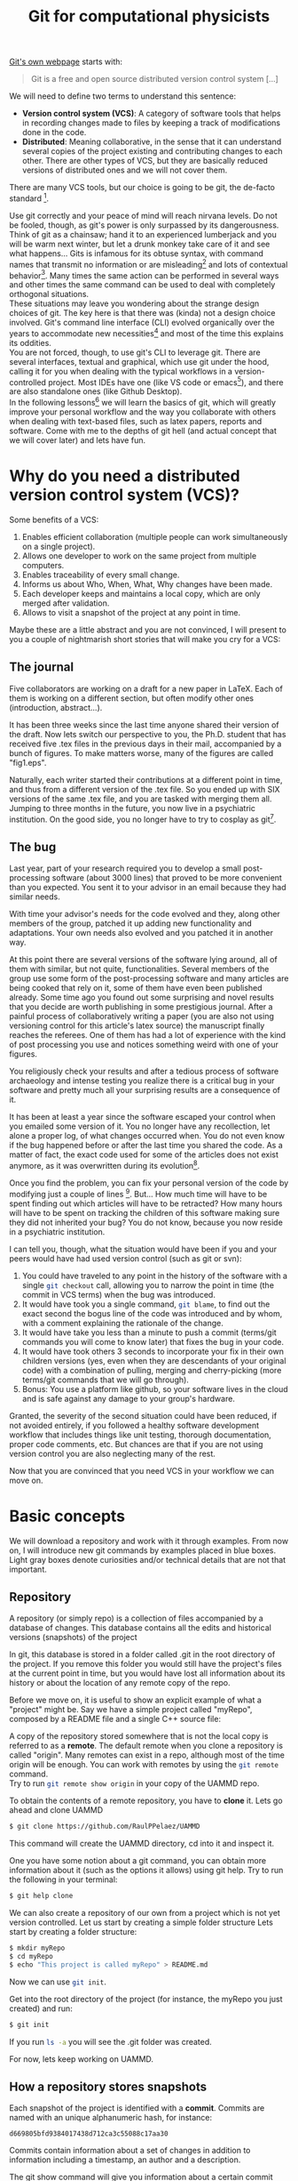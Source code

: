 # -*- mode:org; epa-file-encrypt-to: ("raul.perez@uam.es") -*-
:DRAWER:
#+OPTIONS: ^:{} toc:nil tags:nil 
#+STARTUP: hidestars indent inlineimages latexpreview content
#+FILETAGS: notes
#+LaTeX_CLASS: article
#+LaTeX_CLASS_OPTIONS: [oneside,twocolumn]
#+LATEX_HEADER: \usepackage{bm}
#+begin_comment
,#+LATEX_HEADER:\usepackage[a4paper]{geometry}
,#+LATEX_HEADER:\geometry{textheight=0.9\paperheight, textwidth=0.9\paperwidth}
#+end_comment
#+LATEX_HEADER: \usepackage{amsmath}
#+LATEX_HEADER:\usepackage{graphicx}
#+LATEX_HEADER:\usepackage{float}
#+LATEX_HEADER:\usepackage{amsmath}
#+LATEX_HEADER:\usepackage{amssymb}
#+LATEX_HEADER:\usepackage{hyperref}
#+LATEX_HEADER:\usepackage{color}
#+LATEX_HEADER:\usepackage{enumerate}
#+LATEX_HEADER:\usepackage{svg}
#+LATEX_HEADER:\usepackage{tikz}
#+latex_header: \renewcommand{\vec}[1]{\bm{#1}}
#+latex_header: \newcommand{\tens}[1]{\bm{\mathcal{#1}}}
#+latex_header: \newcommand{\oper}[1]{\mathcal{#1}}
#+latex_header: \newcommand{\kT}{k_B T}
#+latex_header: \newcommand{\fou}[1]{\widehat{#1}}
#+latex_header: \newcommand{\noise}{\widetilde{W}}
#+LATEX_HEADER:  \usepackage[framemethod=TikZ]{mdframed}
#+LATEX_HEADER: \mdfdefinestyle{codebox}{linecolor=black,middlelinewidth=0pt,outerlinewidth=1pt,roundcorner=2pt}
#+LATEX_HEADER: \mdfdefinestyle{detailbox}{linecolor=gray,middlelinewidth=0pt,outerlinewidth=1pt,roundcorner=2pt,backgroundcolor=lightgray}
#+LATEX_HEADER_EXTRA: \BeforeBeginEnvironment{minted}{\begin{mdframed}[style=codebox]}
#+LATEX_HEADER_EXTRA: \AfterEndEnvironment{minted}{\end{mdframed}}
#+LATEX_HEADER: \mdfdefinestyle{examplebox}{linecolor=blue, middlelinewidth=10pt,middlelinecolor=white,outerlinewidth=4pt,roundcorner=7pt,frametitlealignment=\centering}
#+LATEX_HEADER: \mdfdefinestyle{shellbox}{linewidth=2pt,roundcorner=10pt,backgroundcolor=lightgrey}
:END:


#+title: Git for computational physicists

[[https://git-scm.com/][Git's own webpage]] starts with: 
#+begin_quote
Git is a free and open source distributed version control system [...]
#+end_quote
We will need to define two terms to understand this sentence:
- *Version control system (VCS)*: A category of software tools that helps in recording changes made to files by keeping a track of modifications done in the code. 
- *Distributed*: Meaning collaborative, in the sense that it can understand several copies of the project existing and contributing changes to each other. There are other types of VCS, but they are basically reduced versions of distributed ones and we will not cover them.
There are many VCS tools, but our choice is going to be git, the de-facto standard [fn:: There is also subversion (svn), mercurial, ...].

Use git correctly and your peace of mind will reach nirvana levels.
Do not be fooled, though, as git's power is only surpassed by its dangerousness.
Think of git as a chainsaw; hand it to an experienced lumberjack and you will be warm next winter, but let a drunk monkey take care of it and see what happens...
Gits is infamous for its obtuse syntax, with command names that transmit no information or are misleading[fn:: src_bash[:exports code]{git cherry-pick} is an actual command.] and lots of contextual behavior[fn:: The command src_bash[:exports code]{git checkout} can do things like transport the entire project to a different point in time, delete a file, resurrect a file and more depending on the name we give it as next argument.]. Many times the same action can be performed in several ways and other times the same command can be used to deal with completely orthogonal situations.\\
These situations may leave you wondering about the strange design choices of git. The key here is that there was (kinda) not a design choice involved. Git's command line interface (CLI) evolved organically over the years to accommodate new necessities[fn:: Git was created by Linus Torvalds to version control the Linux kernel codebase.] and most of the time this explains its oddities.\\
You are not forced, though, to use git's CLI to leverage git. There are several interfaces, textual and graphical, which use git under the hood, calling it for you when dealing with the typical workflows in a version-controlled project. Most IDEs have one (like VS code or emacs[fn:: The one in emacs is called [[https://magit.vc/][magit]], and it is life-changing]), and there are also standalone ones (like Github Desktop).\\
In the following lessons[fn:: There are countless resources on git online, GitHub provides a [[https://github.com/git-guides][good one]], [[https://git-scm.com][git-scm]] is also really good.] we will learn the basics of git, which will greatly improve your personal workflow and the way you collaborate with others when dealing with text-based files, such as latex papers, reports and software.
Come with me to the depths of git hell (and actual concept that we will cover later) and lets have fun.


* Why do you need a distributed version control system (VCS)?
Some benefits of a VCS:
1. Enables efficient collaboration (multiple people can work simultaneously on a single project).
2. Allows one developer to work on the same project from multiple computers.
3. Enables traceability of every small change.
4. Informs us about Who, When, What, Why changes have been made.
5. Each developer keeps and maintains a local copy, which are only merged after validation.
6. Allows to visit a snapshot of the project at any point in time.
   
Maybe these are a little abstract and you are not convinced, I will present to you a couple of nightmarish short stories that will make you cry for a VCS:
** The journal
Five collaborators are working on a draft for a new paper in \LaTeX. Each of them is working on a different section, but often modify other ones (introduction, abstract...).
   
It has been three weeks since the last time anyone shared their version of the draft.
Now lets switch our perspective to you, the Ph.D. student that has received five .tex files in the previous days in their mail, accompanied by a bunch of figures. To make matters worse, many of the figures are called "fig1.eps".
   
Naturally, each writer started their contributions at a different point in time, and thus from a different version of the .tex file.   
So you ended up with SIX versions of the same .tex file, and you are tasked with merging them all.
Jumping to three months in the future, you now live in a psychiatric institution. On the good side, you no longer have to try to cosplay as git[fn:: Git is perfectly fine for Latex, but you could also use something like [[https://www.overleaf.com/][Overleaf]] to prevent this situation.].

** The bug   
Last year, part of your research required you to develop a small post-processing software (about 3000 lines) that proved to be more convenient than you expected. You sent it to your advisor in an email because they had similar needs.
   
With time your advisor's needs for the code evolved and they, along other members of the group, patched it up adding new functionality and adaptations. Your own needs also evolved and you patched it in another way.
   
At this point there are several versions of the software lying around, all of them with similar, but not quite, functionalities. Several members of the group use some form of the post-processing software and many articles are being cooked that rely on it, some of them have even been published already.
Some time ago you found out some surprising and novel results that you decide are worth publishing in some prestigious journal. After a painful process of collaboratively writing a paper (you are also not using versioning control for this article's latex source) the manuscript finally reaches the referees.
One of them has had a lot of experience with the kind of post processing you use and notices something weird with one of your figures.
   
You religiously check your results and after a tedious process of software archaeology and intense testing you realize there is a critical bug in your software and pretty much all your surprising results are a consequence of it.
   
It has been at least a year since the software escaped your control when you emailed some version of it. You no longer have any recollection, let alone a proper log, of what changes occurred when. You do not even know if the bug happened before or after the last time you shared the code. As a matter of fact, the exact code used for some of the articles does not exist anymore, as it was overwritten during its evolution[fn:: God forbid some hard drive failed during this time and you lost everything.].
   
Once you find the problem, you can fix your personal version of the code by modifying just a couple of lines [fn:: The vast majority of bugs I have encountered are fixed by replacing just one or two characters.]. But...
How much time will have to be spent finding out which articles will have to be retracted? How many hours will have to be spent on tracking the children of this software making sure they did not inherited your bug?
You do not know, because you now reside in a psychiatric institution.
   
I can tell you, though, what the situation would have been if you and your peers would have had used version control (such as git or svn):
1. You could have traveled to any point in the history of the software with a single src_bash[:exports code]{git checkout} call, allowing you to narrow the point in time (the commit in VCS terms) when the bug was introduced. 
2. It would have took you a single command, src_bash[:exports code]{git blame}, to find out the exact second the bogus line of the code was introduced and by whom, with a comment explaining the rationale of the change.
3. It would have take you less than a minute to push a commit (terms/git commands you will come to know later) that fixes the bug in your code.
4. It would have took others 3 seconds to incorporate your fix in their own children versions (yes, even when they are descendants of your original code) with a combination of pulling, merging and cherry-picking (more terms/git commands that we will go through).
5. Bonus: You use a platform like github, so your software lives in the cloud and is safe against any damage to your group's hardware.
Granted, the severity of the second situation could have been reduced, if not avoided entirely, if you followed a healthy software development workflow that includes things like unit testing, thorough documentation, proper code comments, etc. But chances are that if you are not using version control you are also neglecting many of the rest.

Now that you are convinced that you need VCS in your workflow we can move on.

* Basic concepts
We will download a repository and work with it through examples.
From now on, I will introduce new git commands by examples placed in blue boxes. Light gray boxes denote curiosities and/or technical details that are not that important.

** Repository
A repository (or simply repo) is a collection of files accompanied by a database of changes. This database contains all the edits and historical versions (snapshots) of the project
#+ATTR_LATEX: :options [style=detailbox]
#+begin_mdframed
In git, this database is stored in a folder called .git in the root directory of the project. If you remove this folder you would still have the project's files at the current point in time, but you would have lost all information about its history or about the location of any remote copy of the repo.
#+end_mdframed

#+begin_mdframed
Before we move on, it is useful to show an explicit example of what a "project" might be. Say we have a simple project called "myRepo", composed by a README file and a single C++ source file:
#+name: fig:repo1
#+begin_src dot :file img/repo1.png :exports results
  digraph G {
  rankdir="LR";
  bgcolor="white";
  node[color=black, shape=plain, fontcolor=black];
  edge[arrowhead=normal, color=black];
  {
   root [shape=folder, label="myRepo"]
   dotgit [shape=folder, label=".git/"]
  } 
  root->{README "main.cpp" dotgit}	
  }
#+end_src

#+ATTR_LATEX: :width 0.5\linewidth
#+RESULTS: fig:repo1
[[file:img/repo1.png]]
#+end_mdframed

A copy of the repository stored somewhere that is not the local copy is referred to as a *remote*. The default remote when you clone a repository is called "origin". Many remotes can exist in a repo, although most of the time origin will be enough.
You can work with remotes by using the src_bash[:exports code]{git remote} command.\\
Try to run src_bash[:exports code]{git remote show origin} in your copy of the UAMMD repo.

#+ATTR_LATEX: :options [style=examplebox]
#+begin_mdframed 
\mdfsubtitle{Cloning a repository}
To obtain the contents of a remote repository, you have to *clone* it.
Lets go ahead and clone UAMMD
#+begin_src bash
  $ git clone https://github.com/RaulPPelaez/UAMMD
#+end_src
This command will create the UAMMD directory, cd into it and inspect it.
#+end_mdframed
#+ATTR_LATEX: :options [style=examplebox]
#+begin_mdframed
\mdfsubtitle{Getting help from git}
One you have some notion about a git command, you can obtain more information about it (such as the options it allows) using git help.
Try to run the following in your terminal:
#+begin_src bash :exports code
  $ git help clone 
#+end_src
#+end_mdframed

We can also create a repository of our own from a project which is not yet version controlled. Let us start by creating a simple folder structure
Lets start by creating a folder structure:
#+begin_src  bash :exports code
  $ mkdir myRepo
  $ cd myRepo
  $ echo "This project is called myRepo" > README.md
#+end_src
Now we can use src_bash[:exports code]{git init}.
#+ATTR_LATEX: :options [style=examplebox]
#+begin_mdframed
\mdfsubtitle{Create a new repository}
Get into the root directory of the project (for instance, the myRepo you just created) and run:
#+begin_src bash :exports code
  $ git init
#+end_src
If you run src_bash[:exports code]{ls -a} you will see the .git folder was created.
#+end_mdframed
For now, lets keep working on UAMMD.

** How a repository stores snapshots
Each snapshot of the project is identified with a *commit*. Commits are named with an unique alphanumeric hash, for instance:
#+begin_example
d669805bfd9384017438d712ca3c55088c17aa30
#+end_example
Commits contain information about a set of changes in addition to information including a timestamp, an author and a description.

#+ATTR_LATEX: :options [style=examplebox]
#+begin_mdframed
\mdfsubtitle{Showing information about a commit}
The git show command will give you information about a certain commit given its hash.\\
Lets inspect one small commit in UAMMD (the latest at the time of writing).\\
Get into the UAMMD repo you cloned before and run:
#+begin_src bash :exports code
  $ git show 917e1942328b8d9a5af4d0221c1a6c14fff8020f
#+end_src
The command src_bash[:exports code]{git help show} will tell you of the different ways of visualizing this information.
Referring to the commit as simply 917e also works, as it is not an ambiguous (i.e. no other commit hash starts with that string). There are, however, other commits that start with just "917". See what happens if you try src_bash[:exports code]{git show 917}.
#+end_mdframed

#+ATTR_LATEX: :options [style=detailbox]
#+begin_mdframed
We can typically refer to a commit just by the first characters, since in most repositories that also constitutes an unique identifier (like "d669805"). Our tools will complain when we try to refer to a commit using an ambiguous hash (for instance if we refer to a commit with a short hash that is too short).
#+end_mdframed
#+ATTR_LATEX: :options [style=detailbox]
#+begin_mdframed
Internally, git does not store the totality of the project at every commit, rather it stores the first version of the project and then a list of changes that take from one commit to the next.
#+end_mdframed
We can thus represent the history of a repository using a list of connected nodes (representing commits):

#+begin_src dot :file img/graph1.svg :exports results
  digraph G {
  rankdir="LR";
  bgcolor="white";
  node[width=0.15, height=0.15, shape=circle, color=black, fontcolor=black];
  edge[weight=2, arrowhead=normal, color=black];
  subgraph A{
  1 -> 2 -> 3 -> 4 -> 5;
  }
  subgraph B{
  rank="same"
  edge[weight=2, arrowhead=no, color=black];
  HEAD[shape=box]
  HEAD ->5;
  }
  }
#+end_src

#+NAME: fig:graph1
#+CAPTION: Each number represents the hash of a particular commit. Being 1 the first commit and 5 the current one (the HEAD).
#+RESULTS:
[[file:img/graph.svg]]


A repo allows accessing a list with all the commits since its creation. We can use the src_bash[:exports code]{git log} command to navigate it.

#+ATTR_LATEX: :options [style=examplebox]
#+begin_mdframed
\mdfsubtitle{Inspecting a repo's commit history}
The src_bash[:exports code]{git log} command is used to navigate a repositorie's commit history.\\
Get into the UAMMD repo you cloned before and run:
#+begin_src bash :exports code
  $ git log
#+end_src
Maybe the default shows too much information. Play around with the help command now. For instance, try:
#+begin_src bash :exports code
  $ git log --graph --oneline
#+end_src
which shows only a short hash and the first line of the description for each commit.
The view you get is equivalent to the representation in figure [[fig:graph1]].
#+end_mdframed
The *HEAD* commit is an alias for the current commit the repository is pointing to. You can use HEAD wherever a commit's hash would be valid (commands like "show", "checkout", etc). You can use HEAD to refer to commits relative to the current one by using $\mathtt{\sim}$ , for instance HEAD$\mathtt{\sim}$ 1 refers to the commit just before the current one.\\
Notice that src_bash[:exports code]{git log} marks the current commit as HEAD.\\
With these tools you can glance at the history of a repo. You have the ability to know when changes happened, what the changes where and who did them. However, the repo is still sitting at the latest commit, the one you got when you ran src_bash[:exports code]{git clone}.

Besides showing the information for a commit, with git we are capable of visiting the state of the repository just after the application of it. We use the src_bash[:exports code]{git checkout} command for that.

#+ATTR_LATEX: :options [style=examplebox]
#+begin_mdframed
\mdfsubtitle{Visiting a commit}
The src_bash[:exports code]{git checkout} command can be used to take the repo to the state it was just after the application of a certain commit.\\
Get into the UAMMD repo you cloned before and use the log command to choose a particular commit, for instance 61a299, then run:
#+begin_src bash :exports code
  $ git checkout 61a299
#+end_src
You will probably see git warning you about being in a "detached HEAD state". This is related to branches, a concept we have not discussed yet. Ignore it for now.\\
See where HEAD is pointing now by using git log.
Try to go to the previous commit using
#+begin_src bash :exports code
  $ git checkout HEAD~1
#+end_src
Look for HEAD in git log again. You will end up with something like:
#+begin_src dot :file img/graph2.svg :exports results
     digraph G {
     rankdir="LR";
     bgcolor="white";
     node[width=3, height=3, shape=circle, color=black, fontcolor=black];
     edge[weight=2, arrowhead=normal, color=black];
     subgraph A{
     "..." -> "694c" [style=dashed]
     "694c" -> b1ebf -> "61a29" -> "84eae";
     }
     subgraph B{
     rank="same"
     edge[arrowhead=none, color=black];
     HEAD[shape=box, height=2]
     HEAD->b1ebf;
     }
     }
#+end_src

#+NAME: fig:graph2
#+RESULTS:
[[file:img/graph2.svg]]

#+end_mdframed
You will notice that once you checkout a commit git will always complain about being in a "detached HEAD", even if you go back to the original commit. Detached here refers to a branch, in other words your repo is now "detached from any branch". To understand what this means we need to talk about branches.

But before we go to branches, we are still lacking the power to modify the repository by adding a commit ourselves. Lets talk about that.
** Creating commits

We are going to introduce some change to the repository we created before and append a new commit to it. Go back to the myRepo directory, where we created a file called README.md.
Creating a commit has two steps:
1. Make git aware of the changes (creating or deleting a file is a change). We use the add command for this.
2. Pack the changes into a commit. We use the commit command for this.
When we want to upload some new commits to a remote more steps are required, but for the moment our new repo has no remotes.\\
First, lets ask git about the current status of the repo.
#+ATTR_LATEX: :options [style=examplebox]
#+begin_mdframed
\mdfsubtitle{Querying the current status of the repo}
The status command will prompt useful information about the current state of the repo, such as the current commit, the modified files or the current branch.
It will also tell us if there is currently some kind of inconsistency in the repository
#+begin_src bash :exports code
  $ git status
#+end_src
There are a lot of ways to customize how status feeds you its information, try the help command!\\
Pay close attention to the status output, git is very informative and its advise on how to proceed is usually really good.
#+end_mdframed

Try to run git status in the newly created repo. It will tell you that:
- You are in the branch called "master".
- There are no commits in this repo.
- There are *Untracked* files.

*** Types of file in a repository 
Inside the folder structure of a repository a given file can be either *tracked* (meaning that git is aware of its existence) or *untracked* (a file that is not part of the repository, not handled by git).\\
When a tracked file is modified git will recognize it, opening a new distinction. Changes to a tracked file can be either *staged* or *unstaged*. In other words, whether git acknowledges the changes or not.
An untracked file is made tracked in the same way that an unstaged change is made staged, by using the src_bash[:exports code]{git add} command.

#+ATTR_LATEX: :options [style=examplebox]
#+begin_mdframed
\mdfsubtitle{Staging changes}
Making git aware of a new file (untracked file) or of changes to an existing file (staging) is done with the add command:
#+begin_src bash :exports code
  $ git add [files]
#+end_src
Sometimes you may want to stage only a portion of a modified file, you can pass the -p option to add, which will prompt you with the modified parts of the file and ask you which of them you want to stage.
#+end_mdframed

#+ATTR_LATEX: :options [style=detailbox]
#+begin_mdframed
There are files that you typically do not want to include in repos, but tend to pollute the folder. For instance, temporal UNIX files that end in \tilde or latex temporal files.\\
A file called .gitignore in the root of the project will be interpreted by git as a list of rules to ignore. See the one in UAMMD as an example.
#+end_mdframed


#+ATTR_LATEX: :options [style=examplebox]
#+begin_mdframed
\mdfsubtitle{Telling git who you are}
Git will ask you for your name and email to sign you commits. You can do so with the following commands:
#+begin_src bash :exports code
  $ git config --global user.name "John Doe"
  $ git config --global user.email johndoe@example.com
#+end_src
#+end_mdframed

*** Packing changes into a commit

Try to add the README.md file in your new repo and run git status. You will see that the file, which was previously red and marked as untracked is now green under the section "Changes to be committed". So lets create a commit with the changes.

#+ATTR_LATEX: :options [style=examplebox]
#+begin_mdframed
\mdfsubtitle{Commiting staged changes}
We pack changes into a commit using the commit command:
#+begin_src bash :exports code
  $ git commit
#+end_src
If you run it like that you will be prompted with an editor showing you what the changes are and asking for a message describing the changes.
Alternatively you can pass the -m flag to include this message automatically.
#+begin_src bash :exports code
  $ git commit -m "Description of the changes"
#+end_src
New commits are placed after HEAD, which is subsequently moved to the new commit.
#+end_mdframed

After doing so you can try to run status and log.


** Branches

The picture of a repository as a concatenated series of commits (that you now know how to play around with) is already quite powerful as a means of bug detecting or tracking history. However, this construct is not that useful when two persons are working asynchronously on the same repo, or when you want to develop some functionality and test it before adding it to the project.\\
Branches allow the repo's history to be split in two at a commit. It is also possible to merge two branches into one.
The principal branch of a repository is typically called "master" or "main". When a remote is present git understands the local and remote versions as two different branches (for instance, master and remotes/origin/master).

#+begin_src dot :file img/graphbranch.svg :exports results
        digraph G {
      rankdir="LR";
      bgcolor="white";
      node[width=0.15, height=0.15, shape=circle, color=black, fontcolor=black];
      edge[weight=2, arrowhead=normal, color=black];
    node[group=main];
            master[shape=none]
      1 -> 2 -> 3 -> 4 -> 5;
      5-> master[arrowhead=none];
        node[group=branch];
        other[shape=none];
      3 -> 6 -> 7;
      7-> other[arrowhead=none];

      }
#+end_src

#+NAME: fig:graphbranch
#+CAPTION: The master branch has been split at the commit 3, starting another branch called "other".
#+RESULTS:
[[file:img/graphbranch.svg]]

#+ATTR_LATEX: :options [style=examplebox]
#+begin_mdframed
\mdfsubtitle{Listing branches in a repo}
The git branch command can be used to list branches
#+begin_src bash :exports code
  $ git branch -a
#+end_src
Try it in UAMMD, you will see that the current branch is marked in green while all the other ones are called something like "remotes/origin/name" in red. As we discussed, git treats remote branches as different from the local copies, even if they point to the same commit (there is no issue in several branches being on the same commit). When you switch to an existing branch for the first time it will appear in the branch list without the "remotes/origin" part.
\mdfsubtitle{Deleting a branch}
Confusingly enough, the branch command cannot be used to create a new branch, but it is used to delete one.
#+begin_src bash :exports code
  $ git branch -d name
#+end_src
#+end_mdframed

#+ATTR_LATEX: :options [style=examplebox]
#+begin_mdframed
\mdfsubtitle{Switch to another branch}
To switch to a branch that already exist, simply use checkout.
#+begin_src bash :exports code
  $ git checkout name
#+end_src
Note that if you have unstaged changes that would be overwritten by the change of branch git will complain, advising you to either discard them or commit them.
#+end_mdframed

#+ATTR_LATEX: :options [style=examplebox]
#+begin_mdframed
\mdfsubtitle{Creating a new branch}
To create a new branch called "name" you start by traveling to the commit/branch you want to split from and use the checkout command as:
#+begin_src bash :exports code
  $ git checkout -b [name]
#+end_src
This creates a new branch and takes the repo to it (placing HEAD at it), so that any new commits will go into the new branch.
#+end_mdframed

Lets imagine that you have cloned a repo of yours and added some commits to the master branch. In doing so your your master branch has commits that the branch remotes/origin/master does not have, leaving you in a situation similar to figure [[fig:graphbranchmaster]].

#+begin_src dot :file img/graphbranchmaster.png :exports results
      digraph G {
    rankdir="LR";
    bgcolor="white";
    node[width=0.15, height=0.15, shape=circle, color=black, fontcolor=black];
    edge[weight=2, arrowhead=normal, color=black];
  node[group=main];
          master[shape=none, label="remotes/origin/master"]
    1 -> 2 -> 3;
    3-> master[arrowhead=none];
      node[group=branch];
      other[shape=none, label="master"];
      {rank=same; 3;4;}
    3 -> 4->5;
    5-> other[arrowhead=none];

    }
#+end_src

#+NAME: fig:graphbranchmaster
#+CAPTION: The master branch has evolved past the remotes/origin/master one.
#+RESULTS:
[[file:img/graphbranchmaster.png]]

In order to reproduce this situation we need to first create a remote version of our repo and then add it as a remote in our local version. For that, we will have to:
1. Set up an account at [[https://github.com/signup?ref_cta=Sign+up&ref_loc=header+logged+out&ref_page=%2F&source=header-home][GitHub]].
2. Create a new repository in GitHub (see instructions [[https://docs.github.com/en/get-started/quickstart/create-a-repo][here]]). Choose a public repository and "Initialize from an already existing repository".
3. Add the new remote to your local repo.
4. Push your local branch to the new remote

#+ATTR_LATEX: :options [style=examplebox]
#+begin_mdframed
\mdfsubtitle{Adding a remote to a local copy of a repo}
We will add a new remote called "origin" to a local copy of a repository. Note that you will typically only need to do this when creating a new repository, as cloning sets up the origin remote automatically. It is useful, though, when you need two remotes for one reason or another.\\
We will mainly work with GitHub, which offer us a link for our repo (after it has been created) as:
#+begin_src bash :exports code
  $ git remote add origin https://github.com/USER/REPO.git
#+end_src
Now you can check the new branch(es) that appeared git the branch command.\\
The remote command can also be used for many other things, like removing, renaming or changing the url[fn:: If you have set up TFA in your GitHub account you will not be able to communicate with the remote via the https address, you will need to do so via ssh, which requires to change the remote url to git@github.com:USERNAME/REPOSITORY.git.] of a remote.
#+end_mdframed

#+ATTR_LATEX: :options [style=examplebox]
#+begin_mdframed
\mdfsubtitle{Push local commits to a remote branch}
Adding new local commits to a remote is called pushing.
#+begin_src bash :exports code
  $ git push [remote] [branch]
#+end_src
In newer versions of git, remote defaults to origin and branch to the current one. In general, you might have to write something like:
#+begin_src bash :exports code
  $ git push origin master
#+end_src
Pushing will only work if your local version of the branch contains the latest commit of the remote[fn:: There is the special situation in which there are no commits in the remote, in which case pushing will just populate the branch with the new commits.]. Otherwise git will have no way of knowing how to reconcile the differences and you will get an error. In that case you will have to first *pull* (or *fetch* + *merge*) to synchronize your local branch with the remote (ensuring that the latest commit in the remote is also in your local branch) and then push.
#+end_mdframed

#+ATTR_LATEX: :options [style=examplebox]
#+begin_mdframed
\mdfsubtitle{Update the remote branches in your local copy}
We use the fetch command to make a local copy aware of changes in remote branches.
Note that fetch will simply advance the remotes/origin/ branches (see git branch -a), it will leave the local ones unmodified.
#+begin_src bash :exports code
  $ git fetch
#+end_src
#+end_mdframed


#+ATTR_LATEX: :options [style=examplebox]
#+begin_mdframed
\mdfsubtitle{Showing the difference between two commits}
Sometimes it is useful to list the differences between two commits instead of git showing a single one.
We can use the diff command for that
#+begin_src bash :exports code
  $ git diff [commit] [commit]
#+end_src
The diff command is quite powerful and has a lot of forms, for instance
#+begin_src bash :exports code
  $ git diff [commit]...[commit]
#+end_src
Will show the the differences between one commit and every other, including up to, the second one.
#+end_mdframed

   

pull
stash
cherry-picking
merge

